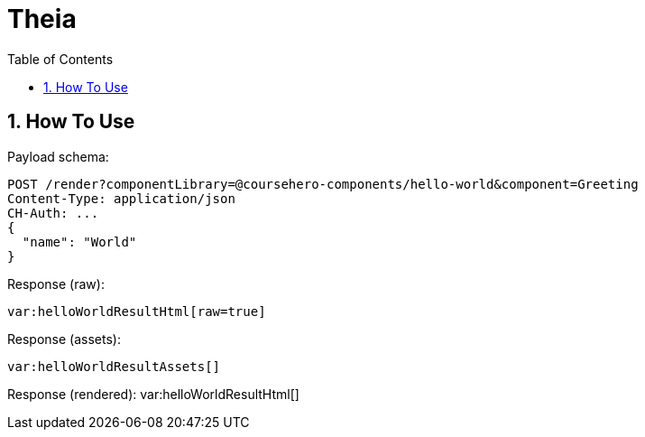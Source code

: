 = Theia
:toc: left
:sectnums:
:icons: font
:source-highlighter: rouge

== How To Use

Payload schema:
[source,javascript]
POST /render?componentLibrary=@coursehero-components/hello-world&component=Greeting
Content-Type: application/json
CH-Auth: ...
{
  "name": "World"
}

Response (raw):
[source,html,subs="macros"]
var:helloWorldResultHtml[raw=true]

Response (assets):
[source,json,subs="macros"]
var:helloWorldResultAssets[]

Response (rendered):
var:helloWorldResultHtml[]

